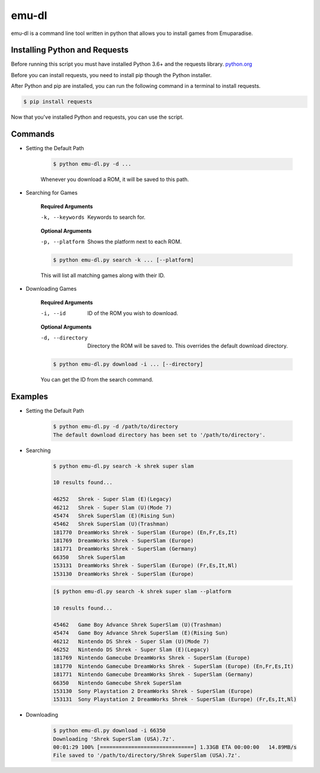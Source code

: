 ============
emu-dl
============
emu-dl is a command line tool written in python that allows you to install games from Emuparadise.

Installing Python and Requests
******************************
Before running this script you must have installed Python 3.6+ and the requests library.
`python.org <https://www.python.org/downloads/>`_

Before you can install requests, you need to install pip though the Python installer.

After Python and pip are installed, you can run the following command in a terminal to install requests.

.. code-block:: text

    $ pip install requests

Now that you've installed Python and requests, you can use the script.

Commands
********

- Setting the Default Path

    .. code-block:: text
        
        $ python emu-dl.py -d ...

    Whenever you download a ROM, it will be saved to this path.

- Searching for Games

    **Required Arguments**

    -k, --keywords  Keywords to search for.

    **Optional Arguments**

    -p, --platform  Shows the platform next to each ROM.

    .. code-block:: text

        $ python emu-dl.py search -k ... [--platform]
   
    This will list all matching games along with their ID.

- Downloading Games
    
    **Required Arguments**

    -i, --id  ID of the ROM you wish to download.

    **Optional Arguments**

    -d, --directory  Directory the ROM will be saved to. This overrides the default download directory.

    .. code-block:: text

        $ python emu-dl.py download -i ... [--directory]

    You can get the ID from the search command.

Examples
********
- Setting the Default Path

    .. code-block:: text
        
        $ python emu-dl.py -d /path/to/directory
        The default download directory has been set to '/path/to/directory'.

- Searching

    .. code-block:: text

        $ python emu-dl.py search -k shrek super slam
    
        10 results found...

        46252   Shrek - Super Slam (E)(Legacy)
        46212   Shrek - Super Slam (U)(Mode 7)
        45474   Shrek SuperSlam (E)(Rising Sun)
        45462   Shrek SuperSlam (U)(Trashman)
        181770  DreamWorks Shrek - SuperSlam (Europe) (En,Fr,Es,It)
        181769  DreamWorks Shrek - SuperSlam (Europe)
        181771  DreamWorks Shrek - SuperSlam (Germany)
        66350   Shrek SuperSlam
        153131  DreamWorks Shrek - SuperSlam (Europe) (Fr,Es,It,Nl)
        153130  DreamWorks Shrek - SuperSlam (Europe)

    .. code-block:: text

        [$ python emu-dl.py search -k shrek super slam --platform

        10 results found...

        45462	Game Boy Advance Shrek SuperSlam (U)(Trashman)
        45474	Game Boy Advance Shrek SuperSlam (E)(Rising Sun)
        46212	Nintendo DS Shrek - Super Slam (U)(Mode 7)
        46252	Nintendo DS Shrek - Super Slam (E)(Legacy)
        181769	Nintendo Gamecube DreamWorks Shrek - SuperSlam (Europe)
        181770	Nintendo Gamecube DreamWorks Shrek - SuperSlam (Europe) (En,Fr,Es,It)
        181771	Nintendo Gamecube DreamWorks Shrek - SuperSlam (Germany)
        66350	Nintendo Gamecube Shrek SuperSlam
        153130	Sony Playstation 2 DreamWorks Shrek - SuperSlam (Europe)
        153131	Sony Playstation 2 DreamWorks Shrek - SuperSlam (Europe) (Fr,Es,It,Nl)


- Downloading

    .. code-block:: text
    
        $ python emu-dl.py download -i 66350
        Downloading 'Shrek SuperSlam (USA).7z'.
        00:01:29 100% [==============================] 1.33GB ETA 00:00:00   14.89MB/s
        File saved to '/path/to/directory/Shrek SuperSlam (USA).7z'.
 

